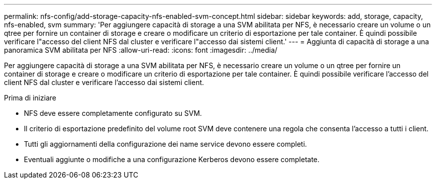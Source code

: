 ---
permalink: nfs-config/add-storage-capacity-nfs-enabled-svm-concept.html 
sidebar: sidebar 
keywords: add, storage, capacity, nfs-enabled, svm 
summary: 'Per aggiungere capacità di storage a una SVM abilitata per NFS, è necessario creare un volume o un qtree per fornire un container di storage e creare o modificare un criterio di esportazione per tale container. È quindi possibile verificare l"accesso del client NFS dal cluster e verificare l"accesso dai sistemi client.' 
---
= Aggiunta di capacità di storage a una panoramica SVM abilitata per NFS
:allow-uri-read: 
:icons: font
:imagesdir: ../media/


[role="lead"]
Per aggiungere capacità di storage a una SVM abilitata per NFS, è necessario creare un volume o un qtree per fornire un container di storage e creare o modificare un criterio di esportazione per tale container. È quindi possibile verificare l'accesso del client NFS dal cluster e verificare l'accesso dai sistemi client.

.Prima di iniziare
* NFS deve essere completamente configurato su SVM.
* Il criterio di esportazione predefinito del volume root SVM deve contenere una regola che consenta l'accesso a tutti i client.
* Tutti gli aggiornamenti della configurazione dei name service devono essere completi.
* Eventuali aggiunte o modifiche a una configurazione Kerberos devono essere completate.

